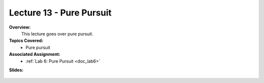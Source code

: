.. _doc_lecture13:


Lecture 13 - Pure Pursuit
===========================

**Overview:** 
	This lecture goes over pure pursuit. 

**Topics Covered:**
	-	Pure pursuit

**Associated Assignment:** 
	* :ref:`Lab 6: Pure Pursuit <doc_lab6>`

**Slides:**

	.. raw:: html

		<iframe width="700" height="500" src="https://docs.google.com/presentation/d/e/2PACX-1vRXFX2P4z6bkkgZmQPL-qDM45kGbfNbCEKsbhMqDrOF4OcvsnO_G6UTk262ouvJLf0IJAvNzzHUIRDj/embed?start=false&loop=false&delayms=3000" frameborder="0" width="960" height="569" allowfullscreen="true" mozallowfullscreen="true" webkitallowfullscreen="true"></iframe>

..
	**Video:**

		.. raw:: html

			<iframe width="560" height="315" src="https://www.youtube.com/embed/zkMelEB3-PY" frameborder="0" allow="accelerometer; autoplay; encrypted-media; gyroscope; picture-in-picture" allowfullscreen></iframe>


	**Links to additional resources:**
		- `F1TENTH Simulator Repo <https://github.com/f1tenth/f110_ros/tree/master/f110_simulator>`_